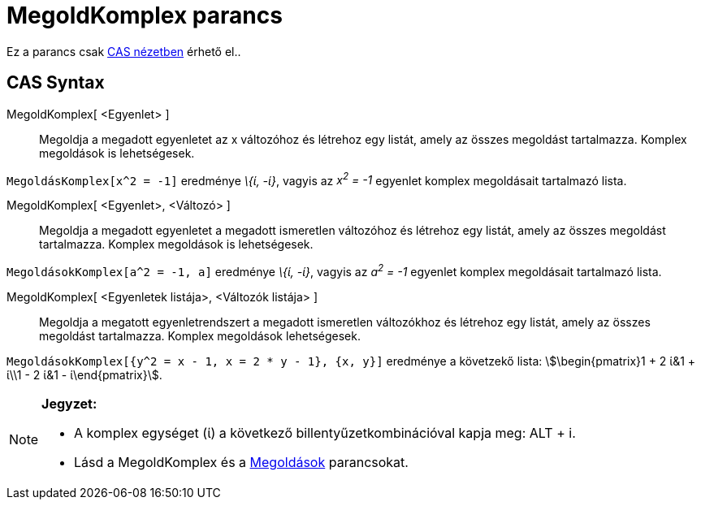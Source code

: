 = MegoldKomplex parancs
:page-en: commands/CSolve
ifdef::env-github[:imagesdir: /hu/modules/ROOT/assets/images]

Ez a parancs csak xref:/CAS_nézet.adoc[CAS nézetben] érhető el..

== CAS Syntax

MegoldKomplex[ <Egyenlet> ]::
  Megoldja a megadott egyenletet az x változóhoz és létrehoz egy listát, amely az összes megoldást tartalmazza. Komplex
  megoldások is lehetségesek.

[EXAMPLE]
====

`++MegoldásKomplex[x^2 = -1]++` eredménye _\{ί, -ί}_, vagyis az _x^2^ = -1_ egyenlet komplex megoldásait tartalmazó
lista.

====

MegoldKomplex[ <Egyenlet>, <Változó> ]::
  Megoldja a megadott egyenletet a megadott ismeretlen változóhoz és létrehoz egy listát, amely az összes megoldást
  tartalmazza. Komplex megoldások is lehetségesek.

[EXAMPLE]
====

`++MegoldásokKomplex[a^2 = -1, a]++` eredménye _\{ί, -ί}_, vagyis az _a^2^ = -1_ egyenlet komplex megoldásait tartalmazó
lista.

====

MegoldKomplex[ <Egyenletek listája>, <Változók listája> ]::
  Megoldja a megatott egyenletrendszert a megadott ismeretlen változókhoz és létrehoz egy listát, amely az összes
  megoldást tartalmazza. Komplex megoldások lehetségesek.

[EXAMPLE]
====

`++MegoldásokKomplex[{y^2 = x - 1, x = 2 * y - 1}, {x, y}]++` eredménye a követzekő lista: stem:[\begin{pmatrix}1 + 2
ί&1 + ί\\1 - 2 ί&1 - ί\end{pmatrix}].

====

[NOTE]
====

*Jegyzet:*

* A komplex egységet (ί) a következő billentyűzetkombinációval kapja meg: [.kcode]#ALT# + [.kcode]#i#.
* Lásd a [.mw-selflink .selflink]#MegoldKomplex# és a xref:/commands/Megoldások.adoc[Megoldások] parancsokat.

====
